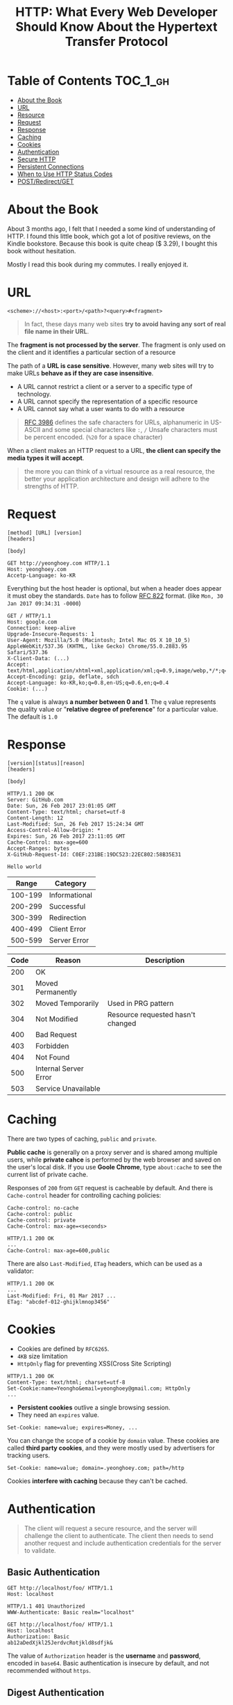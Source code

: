 #+TITLE: HTTP: What Every Web Developer Should Know About the Hypertext Transfer Protocol

* Table of Contents :TOC_1_gh:
 - [[#about-the-book][About the Book]]
 - [[#url][URL]]
 - [[#resource][Resource]]
 - [[#request][Request]]
 - [[#response][Response]]
 - [[#caching][Caching]]
 - [[#cookies][Cookies]]
 - [[#authentication][Authentication]]
 - [[#secure-http][Secure HTTP]]
 - [[#persistent-connections][Persistent Connections]]
 - [[#when-to-use-http-status-codes][When to Use HTTP Status Codes]]
 - [[#postredirectget][POST/Redirect/GET]]

* About the Book
[[file:img/screenshot_2017-01-31_00-00-27.png]]

About 3 months ago, I felt that I needed a some kind of understanding of HTTP.
I found this little book, which got a lot of positive reviews, on the Kindle bookstore.
Because this book is quite cheap ($ 3.29), I bought this book without hesitation.

Mostly I read this book during my commutes.  I really enjoyed it.

* URL
#+BEGIN_EXAMPLE
  <scheme>://<host>:<port>/<path>?<query>#<fragment>
#+END_EXAMPLE

#+BEGIN_QUOTE
In fact, these days many web sites *try to avoid having any sort of real file name in their URL*.
#+END_QUOTE

The *fragment is not processed by the server*.  The fragment is only used on the client and it identifies a
particular section of a resource

The path of a *URL is case sensitive*.
However, many web sites will try to make URLs *behave as if they are case insensitive*.

- A URL cannot restrict a client or a server to a specific type of technology.
- A URL cannot specify the representation of a specific resource
- A URL cannot say what a user wants to do with a resource

#+BEGIN_QUOTE
[[https://www.ietf.org/rfc/rfc3986.txt][RFC 3986]] defines the safe characters for URLs, alphanumeric in US-ASCII and some special characters like ~:~, ~/~
Unsafe characters must be percent encoded. (~%20~ for a space character)

* Resource
To specify content types, HTTP relies on the Multipurpose Internet Mail Extensions([[https://en.wikipedia.org/wiki/MIME][MIME]]) standards.
With ~text/html~, The ~text~ part is *the primary media type*, the ~html~ is *the media subtype*.

#+BEGIN_QUOTE
For most browsers the file extension is the last place it will go to determine the actual content type.
(...) If the host does not provide a MIME type, IE will then scan the first 200 bytes of the response
trying to guess the content type.  if IE doesn't find a type and can't guess the type,
it will fall back on the file extension used in the request for the resource.
#+END_QUOTE

When a client makes an HTTP request to a URL, *the client can specify the media types it will accept*.

#+BEGIN_QUOTE
the more you can think of a virtual resource as a real resource,
the better your application architecture and design will adhere to the strengths of HTTP.
#+END_QUOTE

* Request
#+BEGIN_EXAMPLE
  [method] [URL] [version]
  [headers]

  [body]
#+END_EXAMPLE

#+BEGIN_EXAMPLE
GET http://yeonghoey.com HTTP/1.1
Host: yeonghoey.com
Accetp-Language: ko-KR
#+END_EXAMPLE

Everything but the host header is optional,
but when a header does appear it must obey the standards.
~Date~ has to follow [[https://www.ietf.org/rfc/rfc0822.txt][RFC 822]] format. (like ~Mon, 30 Jan 2017 09:34:31 -0000~)

#+BEGIN_EXAMPLE
  GET / HTTP/1.1
  Host: google.com
  Connection: keep-alive
  Upgrade-Insecure-Requests: 1
  User-Agent: Mozilla/5.0 (Macintosh; Intel Mac OS X 10_10_5) AppleWebKit/537.36 (KHTML, like Gecko) Chrome/55.0.2883.95 Safari/537.36
  X-Client-Data: (...)
  Accept: text/html,application/xhtml+xml,application/xml;q=0.9,image/webp,*/*;q=0.8
  Accept-Encoding: gzip, deflate, sdch
  Accept-Language: ko-KR,ko;q=0.8,en-US;q=0.6,en;q=0.4
  Cookie: (...)
#+END_EXAMPLE

The ~q~ value is always *a number between 0 and 1*.
The ~q~ value represents the quality value or "*relative degree of preference*" for a particular value.
The default is ~1.0~

* Response
#+BEGIN_EXAMPLE
  [version][status][reason]
  [headers]

  [body]
#+END_EXAMPLE

#+BEGIN_EXAMPLE
  HTTP/1.1 200 OK
  Server: GitHub.com
  Date: Sun, 26 Feb 2017 23:01:05 GMT
  Content-Type: text/html; charset=utf-8
  Content-Length: 12
  Last-Modified: Sun, 26 Feb 2017 15:24:34 GMT
  Access-Control-Allow-Origin: *
  Expires: Sun, 26 Feb 2017 23:11:05 GMT
  Cache-Control: max-age=600
  Accept-Ranges: bytes
  X-GitHub-Request-Id: C0EF:231BE:19DC523:22EC802:58B35E31

  Hello world
#+END_EXAMPLE

|   Range | Category      |
|---------+---------------|
| 100-199 | Informational |
| 200-299 | Successful    |
| 300-399 | Redirection   |
| 400-499 | Client Error  |
| 500-599 | Server Error  |


| Code | Reason                | Description                       |
|------+-----------------------+-----------------------------------|
|  200 | OK                    |                                   |
|  301 | Moved Permanently     |                                   |
|  302 | Moved Temporarily     | Used in PRG pattern               |
|  304 | Not Modified          | Resource requested hasn't changed |
|  400 | Bad Request           |                                   |
|  403 | Forbidden             |                                   |
|  404 | Not Found             |                                   |
|  500 | Internal Server Error |                                   |
|  503 | Service Unavailable   |                                   |

* Caching
There are two types of caching, ~public~ and ~private~.

*Public cache* is generally on a proxy server and is shared among multiple users,
while *private cahce* is performed by the web browser and saved on the user's local disk.
If you use *Goole Chrome*, type ~about:cache~ to see the current list of private cache.

Responses of ~200~ from ~GET~ request is cacheable by default.
And there is ~Cache-control~ header for controlling caching policies:
#+BEGIN_EXAMPLE
  Cache-control: no-cache
  Cache-control: public
  Cache-control: private
  Cache-Control: max-age=<seconds>
#+END_EXAMPLE

#+BEGIN_EXAMPLE
  HTTP/1.1 200 OK
  ...
  Cache-Control: max-age=600,public
#+END_EXAMPLE

There are also ~Last-Modified~, ~ETag~ headers, which can be used as a validator:
#+BEGIN_EXAMPLE
  HTTP/1.1 200 OK
  ...
  Last-Modified: Fri, 01 Mar 2017 ...
  ETag: "abcdef-012-ghijklmnop3456"
#+END_EXAMPLE

* Cookies
- Cookies are defined by ~RFC6265~.
- ~4KB~ size limitation
- ~HttpOnly~ flag for preventing XSS(Cross Site Scripting)

#+BEGIN_EXAMPLE
  HTTP/1.1 200 OK
  Content-Type: text/html; charset=utf-8
  Set-Cookie:name=Yeongho&email=yeonghoey@gmail.com; HttpOnly
  ...
#+END_EXAMPLE

- *Persistent cookies* outlive a single browsing session.
- They need an ~expires~ value.

#+BEGIN_EXAMPLE
  Set-Cookie: name=value; expires=Money, ...
#+END_EXAMPLE

You can change the scope of a cookie by ~domain~ value.
These cookies are called *third party cookies*, and they were
mostly used by advertisers for tracking users.
#+BEGIN_EXAMPLE
  Set-Cookie: name=value; domain=.yeonghoey.com; path=/http
#+END_EXAMPLE

Cookies *interfere with caching* because they can't be cached.

* Authentication
#+BEGIN_QUOTE
The client will request a secure resource, and the server will challenge the client to authenticate.
The client then needs to send another request and include authentication credentials for the server to validate.
#+END_QUOTE

** Basic Authentication
#+BEGIN_EXAMPLE
  GET http://localhost/foo/ HTTP/1.1
  Host: localhost
#+END_EXAMPLE

#+BEGIN_EXAMPLE
  HTTP/1.1 401 Unauthorized
  WWW-Authenticate: Basic realm="localhost"
#+END_EXAMPLE

#+BEGIN_EXAMPLE
  GET http://localhost/foo/ HTTP/1.1
  Host: localhost
  Authorization: Basic
  ab12aDedXjkl25JerdvcRotjkld8sdfjk&
#+END_EXAMPLE

The value of ~Authorization~ header is the *username* and *password*, encoded in ~base64~.
Basic authentication is insecure by default, and not recommended without ~https~.

** Digest Authentication
#+BEGIN_EXAMPLE
  HTTP/1.0 401 Unauthorized
  WWW-Authenticate: Digest realm="localhost", qop="auth,auth-int"
  nonce="ddkds1284fdvckllk12984qwiz"
  opaque="5cc019124sdfjaweidjf12849"
#+END_EXAMPLE

~nonce~ is a value to be hashed with the *username* and *password*.
~opaque~ is a kind of state specified by the server, which should be returned by the client unchanged.

[[file:img/screenshot_2017-03-02_07-51-05.png]]

** Form-based Authentication
#+BEGIN_QUOTE
By redirecting the user to a login page (...)
form-based authentication will transmit a user's credentials in plain text, (...)
*not secure unless you use secure HTTP*.
#+END_QUOTE

#+BEGIN_EXAMPLE
  HTTP/1.1 302 Found
  Location: /login.aspx?ReturnUrl=/admin.aspx
#+END_EXAMPLE

#+BEGIN_SRC html
  <form method="post">
    <input type="text" name="username" />
    <input type="password" name="password" />
    <input type="submit" value="Login" />
  </form>
#+END_SRC

#+BEGIN_EXAMPLE
  HTTP/1.1 302 Found
  Location: /admin.apsx
  Set-Cookie: ...
#+END_EXAMPLE

* Secure HTTP
- HTTPS will *encrypt all request and response* traffic
- The server certificate *authenticates the server to the client*
- HTTPS *does not authenticate* the client

[[file:img/screenshot_2017-03-02_08-02-16.png]]

* Persistent Connections
#+BEGIN_QUOTE
A persistent connection stays open after the completion of one request-response transaction.
#+END_QUOTE

#+BEGIN_EXAMPLE
  HTTP/1.1 200 OK
  Content-Type: text/html; charset=utf-8
  Connection: close
  Content-Length: 17149
#+END_EXAMPLE

#+BEGIN_QUOTE
The ~Connection: close~ header is a signal to the browser that the connection will not be
persistent and the browser should close the connection immediately.
#+END_QUOTE
* When to Use HTTP Status Codes
In web applications which serve HTML pages,
invalid requests must almost always be handled by 200 OK for the user experiences.

In web services which serve data like JSON or XML, on the other hand,
invalid requests must be handled by various HTTP Status Codes,
because the web services work as APIs through HTTP.

* POST/Redirect/GET
#+BEGIN_QUOTE
Many web applications always try to leave the client view the result of a GET request.
After a user clicks a button to POST information to a server, the server will process the information
and respond with an HTTP redirect,
#+END_QUOTE

The practice of redirecting after a POST is common web design pattern known as the
POST/Redirect/GET ([[https://en.wikipedia.org/wiki/Post/Redirect/Get][PRG]]) pattern.

[[file:img/screenshot_2017-01-30_18-12-14.png]]
-----
[[file:img/screenshot_2017-01-30_18-16-17.png]]
